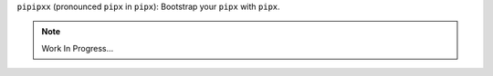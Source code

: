 ``pipipxx`` (pronounced ``pipx`` in ``pipx``): Bootstrap your ``pipx`` with ``pipx``.

.. note::

    Work In Progress...
